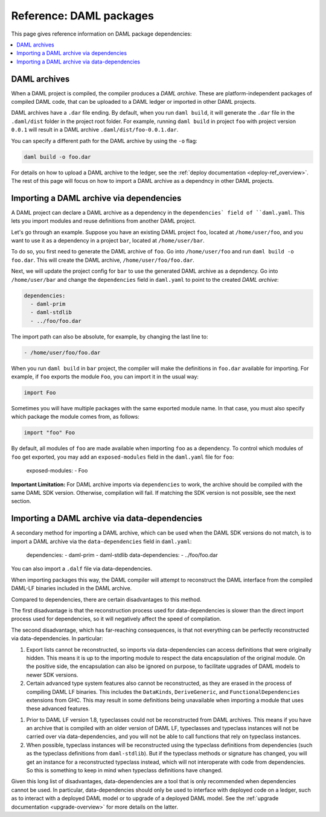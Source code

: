 .. Copyright (c) 2020 The DAML Authors. All rights reserved.
.. SPDX-License-Identifier: Apache-2.0


Reference: DAML packages
########################

This page gives reference information on DAML package dependencies:

.. contents:: :local:

DAML archives
*************

When a DAML project is compiled, the compiler produces a `DAML archive`. These are platform-independent packages of compiled DAML code, that can be uploaded to a DAML ledger or imported in other DAML projects.

DAML archives have a ``.dar`` file ending. By default, when you run ``daml build``, it will generate the ``.dar`` file in the ``.daml/dist`` folder in the project root folder. For example, running ``daml build`` in project ``foo`` with project version ``0.0.1`` will result in a DAML archive ``.daml/dist/foo-0.0.1.dar``.

You can specify a different path for the DAML archive by using the ``-o`` flag:

.. code-block::

  daml build -o foo.dar

For details on how to upload a DAML archive to the ledger, see the :ref:`deploy documentation <deploy-ref_overview>`. The rest of this page will focus on how to import a DAML archive as a dependncy in other DAML projects.

Importing a DAML archive via dependencies
*****************************************

A DAML project can declare a DAML archive as a dependency in the ``dependencies` field of ``daml.yaml``. This lets you import modules and reuse definitions from another DAML project.

Let's go through an example. Suppose you have an existing DAML project ``foo``, located at ``/home/user/foo``, and you want to use it as a dependency in a project ``bar``, located at ``/home/user/bar``.

To do so, you first need to generate the DAML archive of ``foo``. Go into ``/home/user/foo`` and run ``daml build -o foo.dar``. This will create the DAML archive, ``/home/user/foo/foo.dar``.

.. TODO (#4925): Make the above step redundant by letting users declare projects directly. Then update this doc.

Next, we will update the project config for ``bar`` to use the generated DAML archive as a depndency. Go into ``/home/user/bar`` and change the ``dependencies`` field in ``daml.yaml`` to point to the created `DAML archive`:

.. code-block:: yaml

  dependencies:
    - daml-prim
    - daml-stdlib
    - ../foo/foo.dar

The import path can also be absolute, for example, by changing the last line to:

.. code-block::

    - /home/user/foo/foo.dar

When you run ``daml build`` in ``bar`` project, the compiler will make the definitions in ``foo.dar`` available for importing. For example, if ``foo`` exports the module ``Foo``, you can import it in the usual way:

.. code-block:: daml

  import Foo

Sometimes you will have multiple packages with the same exported module name. In that case, you must also specify which package the module comes from, as follows:

.. code-block:: daml

  import "foo" Foo

By default, all modules of ``foo`` are made available when importing ``foo`` as a dependency. To control which modules of ``foo`` get exported, you may add an ``exposed-modules`` field in the ``daml.yaml`` file for ``foo``:

  exposed-modules:
  - Foo

**Important Limitation:** For DAML archive imports via ``dependencies`` to work, the archive should be compiled with the same DAML SDK version. Otherwise, compilation will fail. If matching the SDK version is not possible, see the next section.

Importing a DAML archive via data-dependencies
**********************************************

A secondary method for importing a DAML archive, which can be used when the DAML SDK versions do not match, is to import a DAML archive via the ``data-dependencies`` field in ``daml.yaml``:

  dependencies:
  - daml-prim
  - daml-stdlib
  data-dependencies:
  - ../foo/foo.dar

You can also import a ``.dalf`` file via data-dependencies.

When importing packages this way, the DAML compiler will attempt to reconstruct the DAML interface from the compiled DAML-LF binaries included in the DAML archive.

Compared to dependencies, there are certain disadvantages to this method.

The first disadvantage is that the reconstruction process used for data-dependencies is slower than the direct import process used for dependencies, so it will negatively affect the speed of compilation.

The second disadvantage, which has far-reaching consequences, is that not everything can be perfectly reconstructed via data-dependencies. In particular:

#. Export lists cannot be reconstructed, so imports via data-dependencies can access definitions that were originally hidden. This means it is up to the importing module to respect the data encapsulation of the original module. On the positive side, the encapsulation can also be ignored on purpose, to facilitate upgrades of DAML models to newer SDK versions.

#. Certain advanced type system features also cannot be reconstructed, as they are erased in the process of compiling DAML LF binaries. This includes the ``DataKinds``, ``DeriveGeneric``, and ``FunctionalDependencies`` extensions from GHC. This may result in some definitions being unavailable when importing a module that uses these advanced features.

.. TODO (#4932): Add warnings for these features, and add a comment here.

#. Prior to DAML LF version 1.8, typeclasses could not be reconstructed from DAML archives. This means if you have an archive that is compiled with an older version of DAML LF, typeclasses and typeclass instances will not be carried over via data-dependencies, and you will not be able to call functions that rely on typeclass instances.

#. When possible, typeclass instances will be reconstructed using the typeclass definitions from dependencies (such as the typeclass definitions from ``daml-stdlib``). But if the typeclass methods or signature has changed, you will get an instance for a reconstructed typeclass instead, which will not interoperate with code from dependencies. So this is something to keep in mind when typeclass definitions have changed.

Given this long list of disadvantages, data-dependencies are a tool that is only recommended when dependencies cannot be used. In particular, data-dependencies should only be used to interface with deployed code on a ledger, such as to interact with a deployed DAML model or to upgrade of a deployed DAML model. See the :ref:`upgrade documentation <upgrade-overview>` for more details on the latter.

